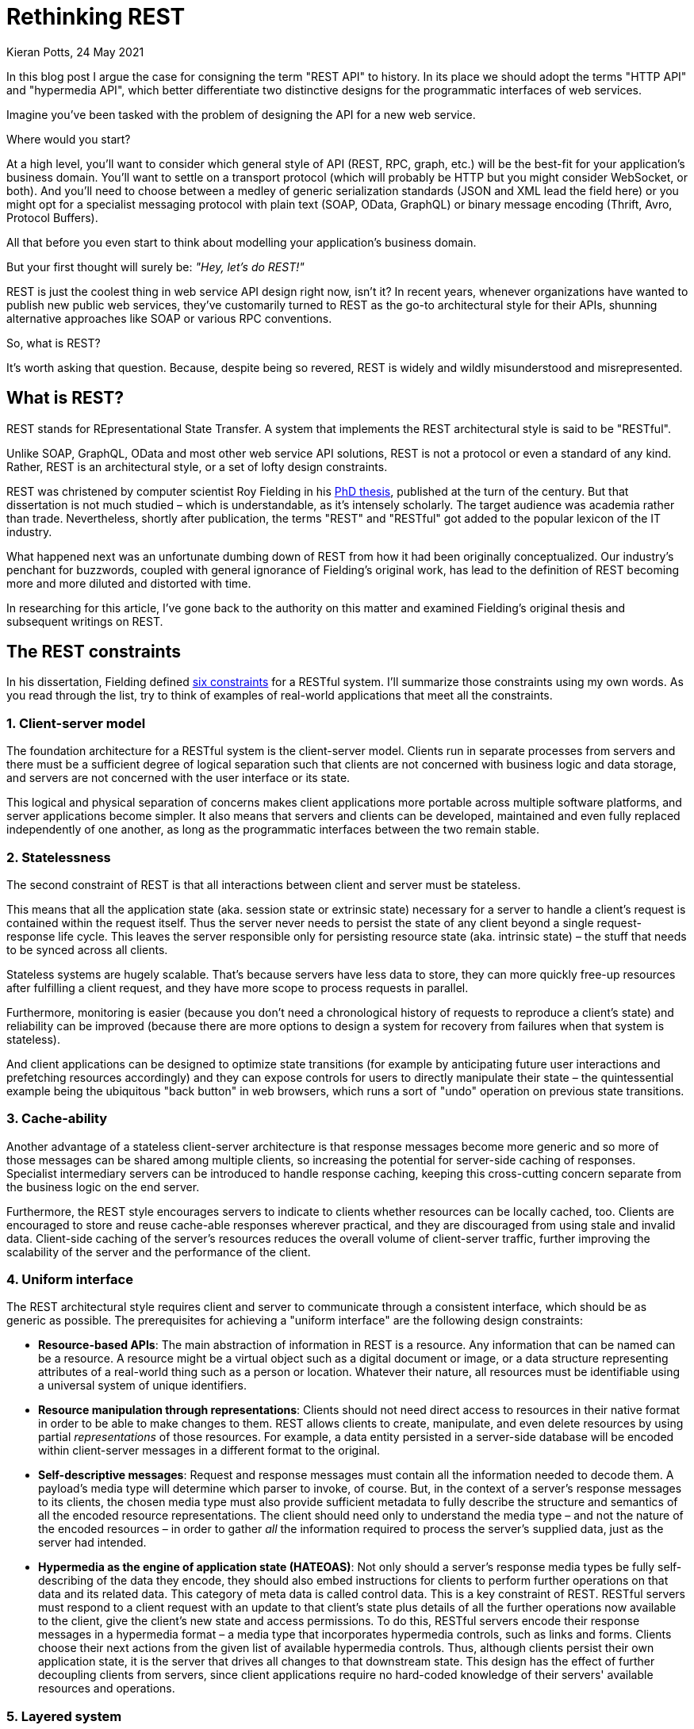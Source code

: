 = Rethinking REST
Kieran Potts, 24 May 2021
:description: What's wrong with the term "REST API", and what should we use instead?
:docinfo: shared
:nofooter:

:link-thesis:          https://www.ics.uci.edu/~fielding/pubs/dissertation/top.htm
:link-six-constraints: https://www.ics.uci.edu/~fielding/pubs/dissertation/rest_arch_style.htm
:link-microsoft-rest:  https://docs.microsoft.com/en-us/rest/api/
:link-google-rest:     https://developers.google.com/apis-explorer
:link-github-rest:     https://docs.github.com/en/rest
:link-atlassian-rest:  https://developer.atlassian.com/cloud/jira/platform/rest/v3/intro/
:link-paypal-rest:     https://developer.paypal.com/docs/api/overview/
:link-stripe-rest:     https://stripe.com/docs/api
:link-twilio-rest:     https://www.twilio.com/docs/usage/api
:link-wordpress-rest:  https://developer.wordpress.org/rest-api/
:link-wikipedia-rest:  https://en.wikipedia.org/wiki/Representational_state_transfer
:link-crummy:          https://www.crummy.com/writing/speaking/2008-QCon/act3.html
:link-fielding-2008:   https://roy.gbiv.com/untangled/2008/rest-apis-must-be-hypertext-driven
:link-json-ld:         https://json-ld.org/
:link-hydra:           https://www.hydra-cg.com/
:link-stackoverflow:   https://stackoverflow.com/questions/671118/what-exactly-is-restful-programming
:link-openapi:         https://github.com/OAI/OpenAPI-Specification
:link-hypermedia-app:  https://generic.hypermedia.app/#/
:link-hacker-news:     https://news.ycombinator.com/item?id=27286590
:link-blogcast:        https://anchor.fm/blog-cast/episodes/Ep3-Kieran-Potts-Should-we-rebrand-REST-e12g3bi
:link-infoq-china:     https://www.infoq.cn/article/XvBXPx8YXTySt3TFMvdi

In this blog post I argue the case for consigning the term "REST API" to history. In its place we should adopt the terms "HTTP API" and "hypermedia API", which better differentiate two distinctive designs for the programmatic interfaces of web services.

Imagine you've been tasked with the problem of designing the API for a new web service.

Where would you start?

At a high level, you'll want to consider which general style of API (REST, RPC, graph, etc.) will be the best-fit for your application's business domain. You'll want to settle on a transport protocol (which will probably be HTTP but you might consider WebSocket, or both). And you'll need to choose between a medley of generic serialization standards (JSON and XML lead the field here) or you might opt for a specialist messaging protocol with plain text (SOAP, OData, GraphQL) or binary message encoding (Thrift, Avro, Protocol Buffers).

All that before you even start to think about modelling your application's business domain.

But your first thought will surely be: _"Hey, let's do REST!"_

REST is just the coolest thing in web service API design right now, isn't it? In recent years, whenever organizations have wanted to publish new public web services, they've customarily turned to REST as the go-to architectural style for their APIs, shunning alternative approaches like SOAP or various RPC conventions.

So, what is REST?

It's worth asking that question. Because, despite being so revered, REST is widely and wildly misunderstood and misrepresented.

== What is REST?

REST stands for REpresentational State Transfer. A system that implements the REST architectural style is said to be "RESTful".

Unlike SOAP, GraphQL, OData and most other web service API solutions, REST is not a protocol or even a standard of any kind. Rather, REST is an architectural style, or a set of lofty design constraints.

REST was christened by computer scientist Roy Fielding in his {link-thesis}[PhD thesis], published at the turn of the century. But that dissertation is not much studied – which is understandable, as it's intensely scholarly. The target audience was academia rather than trade. Nevertheless, shortly after publication, the terms "REST" and "RESTful" got added to the popular lexicon of the IT industry.

What happened next was an unfortunate dumbing down of REST from how it had been originally conceptualized. Our industry's penchant for buzzwords, coupled with general ignorance of Fielding's original work, has lead to the definition of REST becoming more and more diluted and distorted with time.

In researching for this article, I've gone back to the authority on this matter and examined Fielding's original thesis and subsequent writings on REST.

== The REST constraints

In his dissertation, Fielding defined {link-six-constraints}[six constraints] for a RESTful system. I'll summarize those constraints using my own words. As you read through the list, try to think of examples of real-world applications that meet all the constraints.

=== 1. Client-server model

The foundation architecture for a RESTful system is the client-server model. Clients run in separate processes from servers and there must be a sufficient degree of logical separation such that clients are not concerned with business logic and data storage, and servers are not concerned with the user interface or its state.

This logical and physical separation of concerns makes client applications more portable across multiple software platforms, and server applications become simpler. It also means that servers and clients can be developed, maintained and even fully replaced independently of one another, as long as the programmatic interfaces between the two remain stable.

=== 2. Statelessness

The second constraint of REST is that all interactions between client and server must be stateless.

This means that all the application state (aka. session state or extrinsic state) necessary for a server to handle a client's request is contained within the request itself. Thus the server never needs to persist the state of any client beyond a single request-response life cycle. This leaves the server responsible only for persisting resource state (aka. intrinsic state) – the stuff that needs to be synced across all clients.

Stateless systems are hugely scalable. That's because servers have less data to store, they can more quickly free-up resources after fulfilling a client request, and they have more scope to process requests in parallel.

Furthermore, monitoring is easier (because you don't need a chronological history of requests to reproduce a client's state) and reliability can be improved (because there are more options to design a system for recovery from failures when that system is stateless).

And client applications can be designed to optimize state transitions (for example by anticipating future user interactions and prefetching resources accordingly) and they can expose controls for users to directly manipulate their state – the quintessential example being the ubiquitous "back button" in web browsers, which runs a sort of "undo" operation on previous state transitions.

=== 3. Cache-ability

Another advantage of a stateless client-server architecture is that response messages become more generic and so more of those messages can be shared among multiple clients, so increasing the potential for server-side caching of responses. Specialist intermediary servers can be introduced to handle response caching, keeping this cross-cutting concern separate from the business logic on the end server.

Furthermore, the REST style encourages servers to indicate to clients whether resources can be locally cached, too. Clients are encouraged to store and reuse cache-able responses wherever practical, and they are discouraged from using stale and invalid data. Client-side caching of the server's resources reduces the overall volume of client-server traffic, further improving the scalability of the server and the performance of the client.

=== 4. Uniform interface

The REST architectural style requires client and server to communicate through a consistent interface, which should be as generic as possible. The prerequisites for achieving a "uniform interface" are the following design constraints:

* *Resource-based APIs*: The main abstraction of information in REST is a resource. Any information that can be named can be a resource. A resource might be a virtual object such as a digital document or image, or a data structure representing attributes of a real-world thing such as a person or location. Whatever their nature, all resources must be identifiable using a universal system of unique identifiers.

* *Resource manipulation through representations*: Clients should not need direct access to resources in their native format in order to be able to make changes to them. REST allows clients to create, manipulate, and even delete resources by using partial _representations_ of those resources. For example, a data entity persisted in a server-side database will be encoded within client-server messages in a different format to the original.

* *Self-descriptive messages*: Request and response messages must contain all the information needed to decode them. A payload's media type will determine which parser to invoke, of course. But, in the context of a server's response messages to its clients, the chosen media type must also provide sufficient metadata to fully describe the structure and semantics of all the encoded resource representations. The client should need only to understand the media type – and not the nature of the encoded resources – in order to gather _all_ the information required to process the server's supplied data, just as the server had intended.

* *Hypermedia as the engine of application state (HATEOAS)*: Not only should a server's response media types be fully self-describing of the data they encode, they should also embed instructions for clients to perform further operations on that data and its related data. This category of meta data is called control data. This is a key constraint of REST. RESTful servers must respond to a client request with an update to that client's state plus details of all the further operations now available to the client, give the client's new state and access permissions. To do this, RESTful servers encode their response messages in a hypermedia format – a media type that incorporates hypermedia controls, such as links and forms. Clients choose their next actions from the given list of available hypermedia controls. Thus, although clients persist their own application state, it is the server that drives all changes to that downstream state. This design has the effect of further decoupling clients from servers, since client applications require no hard-coded knowledge of their servers' available resources and operations.

=== 5. Layered system

In terms of the practicalities of provisioning infrastructure, REST prescribes a layered solution. A RESTful system should be able to accommodate the introduction of intermediary servers, to expand scale when needed. For example, intermediary servers may be used to enable load balancing or to provide shared caches. Intermediary servers can act as proxies for the back-end servers, and gateway servers can compose responses by gathering data from multiple specialist back-end services. Yet other layers can be introduced to focus on cross-cutting concerns such as the implementation of security policies and logging.

The stateless nature of REST's client-server model makes it possible to scale server-side infrastructure both horizontally and vertically. But to maintain such complex, multi-layered server-side systems, the replacement or addition of new layers should not necessitate updates to the code or configuration of either the back-end servers or the clients. It follows that clients must not be able to tell whether they are connected directly to a back-end server or an intermediary.

=== 6. Code-on-demand

The final constraint of the REST architectural style is an optional one. Servers _may_ dynamically extend or customize the functionality of their clients by transferring additional program code to them at runtime, which the clients can then execute.

The idea is that, if new features can be downloaded to clients _after_ deployment of those clients, the system as a whole becomes more rapidly extensible.

== REST is for distributed information systems

Can you think of an example of a software application that fits all these constraints – including the code-on-demand concept?

Indeed, there is such a system. And you will surely have heard of it.

It is called the World Wide Web.

Today, we tend to think of the web as an application _platform_. But of course the World Wide Web is itself an application – a _distributed_ application, but an application nonetheless. What Fielding was describing in his thesis were the constraints that had been applied to the architectural design of that application.

Fielding's thesis was a kind of retrospective on the design decisions that led to the World Wide Web – a distributed hypermedia-driven information retrieval system – becoming the runaway success it was.

Actually, correctly speaking, the REST constraints were formulated by Fielding over several years leading up to the publication of his eventual thesis. Over this period, Fielding was involved in the nascent specification of core web standards, notably HTTP/1.0 and HTTP/1.1, and the Uniform Resource Identifiers (URI) standard, as well as contributing to the founding of the Apache HTTP Server software. The REST principles were iteratively fine-tuned in parallel to these projects, and were explicitly intended to provide a framework for the "design, definition and deployment" of the overall architecture of the World Wide Web ecosystem. The REST constraints were considered necessary to "meet the needs of an Internet-scale distributed hypermedia system".

[quote,Roy Fielding]
The motivation for developing REST was to create an architectural model for how the Web should work, such that it could serve as the guiding framework for the Web protocol standards. […] The work was done as part of the Internet Engineering Taskforce (IETF) and World Wide Web Consortium (W3C) efforts to define the architectural standards for the Web: HTTP, URI, and HTML.

REST did indeed influence some specific features of the web platform. For example, the REST constraint of cache-ability of resources led directly to the addition of the `Cache-Control`, `Age`, `Etag` and `Vary` header fields in HTTP/1.1. REST even informed the use of the word "resource" in the URI standard.

When you look again at the REST constraints, knowing the context in which they were formulated, it all seems so obvious now:

1. The web is an implementation of the *client-server model* for distributed applications.

2. The web's primary transport protocol, HTTP, is inherently *stateless*.

3. HTTP provides semantics to describe the *cache-ability* of a server's resources, and persisting application state on the client-side is intrinsic to how web browsers work.

4. The URI standard maps directly to REST's notion of *resources* with unique identifiers. Resources are represented by media types, which are declared using HTTP's `Content-Type` header, thus making HTTP messages self-descriptive. The HyperText Markup Language (HTML) is a hypermedia content type designed specifically for the web. With its embedded hypermedia controls (links and forms) that are used to drive application state changes, HTML meets all the other requirements of REST's *uniform interface*.

5. The *layering* of server-side web infrastructure – API Gateways backed by service-oriented "microservice" architecture; Content Delivery Networks and other load balancing solutions; and so on – is all pretty standard stuff nowadays.

6. And the optional constraint of *code-on-demand* prescribes what today we call progressive enhancement – the discretionary extension of static HTML documents with JavaScript programs that are downloaded and executed on the client device.

Even the weird name – Representational State Transfer – starts to make sense, too:

[quote,Roy Fielding]
The name "Representational State Transfer" is intended to evoke an image of how a well-designed Web application behaves: a network of web pages (a virtual state-machine), where the user progresses through the application by selecting links (state transitions), resulting in the next page (representing the next state of the application) being transferred to the user and rendered for their use case.

Fielding's intention in writing his thesis was to distill down the World Wide Web to a "core set of principles, properties and constraints" that get to the very "essence of its behavior as a network-based application". The idea was those constraints could thenceforth be applied to the development of other network-based software applications in the future.

[quote,Roy Fielding]
The World Wide Web is arguably the world's largest distributed application. Understanding the key architectural principles underlying the Web can help explain its technical success and may lead to improvements in other distributed applications, particularly those that are amenable to the same or similar methods of interaction.

Fielding is clear: "REST is specifically targeted at distributed information systems". If you read {link-thesis}[Fielding's thesis] for yourself, you'll see it is all about the mechanics of web pages, web browsers, and web servers – the infrastructure of the World Wide Web, which is a particular implementation of a distributed information system.

== REST != web service APIs

Here's the thing: if an app or service is delivered over a RESTful, distributed information system such as the World Wide Web, that does not automatically make that dependent application RESTful, too.

The World Wide Web is a network system on which other apps and services run. The _platform_ is RESTful. But most of the individual sites, apps and services that are delivered over the web are not themselves RESTful.

[quote,Roy Fielding]
REST is not intended to capture all possible uses of the Web protocol standards. There are applications of HTTP and URI that do not match the application model of a distributed hypermedia system.

The REST constraints fit particularly awkwardly in the context of the programmatic interfaces to digital services that happen to piggyback on the web. Although Fielding acknowledges that the REST constraints could be retrofitted to web services ("some media types are intended for automated processing"), this was not the substance of his thesis.

And yet, in the 20+ years since Fielding's dissertation, more and more web service APIs have been documented as "REST APIs". Examples include some of {link-microsoft-rest}[Microsoft's APIs], some of {link-google-rest}[Google's], plus the main programmatic interfaces to {link-github-rest}[GitHub], {link-atlassian-rest}[Atlassian's software suite], {link-paypal-rest}[PayPal], {link-stripe-rest}[Stripe], {link-twilio-rest}[Twilio], {link-wordpress-rest}[WordPress], and hundreds more.

None of these are RESTful. None of them use hypermedia as the means to driving their application state. None of them ship executable code to their clients as a matter of course. And anyway, they're just APIs, not distributed information systems.

As is the case with many buzzwords, the definition of REST has gotten more and more eroded with time.

Misrepresentation of the REST architecture has spread so far and wide that "REST" has come to be informally understood as a synonym for "HTTP". Or rather, "RESTful" has come to describe any application that uses HTTP as an application protocol – ie. making good use of HTTP's native features and messaging semantics – rather than merely as a transport protocol.

Even the {link-wikipedia-rest}[Wikipedia entry] defines Representational State Transfer as a style of API that uses a "subset of HTTP" and that exhibits a "predefined set of operations". Neither statement is accurate. REST is agnostic about transport protocols (it is not actually constrained to HTTP) and a true hypermedia-driven service would not need its operations to be predefined (because they would be discoverable dynamically at runtime).

[quote,Hadi Hariri,The Silver Bullet Syndrome]
It's a fucking HTTP API, not REST. There's no Hypermedia.

Most so-called REST APIs are, on closer inspection, merely HTTP APIs. They do nothing more than follow HTTP best practices and conventions. For example, it is the HTTP specification, not the REST constraints, that recommends the use of HTTP verbs such as `GET`, `PUT` and `POST` to imply the type of operation to be performed on a resource. It is not RESTful to use these methods. It is just good use of HTTP's semantics.

Even the {link-crummy}[Richardson Maturity Model], an informal but widely-quoted classification system for the RESTfulness of APIs, muddies the principles of REST with the semantics of HTTP.

In a {link-fielding-2008}[2008 blog post], Fielding reprimanded organizations for using the term "REST API" as an alias for "HTTP API" in their technical documentation. He clarified:

[quote,Roy Fielding]
… if the engine of application state (and hence the API) is not being driven by hypertext, then it cannot be RESTful and it cannot be a REST API. Period.

== Hello, hypermedia APIs

For a web service to be anything close to truly RESTful, the payloads of its response messages to clients could not be composed from any old arbitrary data objects. The payloads must be something more like HTML: a hypermedia format that defines how the encoded representations should be processed by the client, and which incorporates all the hypermedia controls that the client would need to perform further operations. But, of course, whereas HTML is primarily a document format for human consumption, hypermedia APIs would need an equivalent media type for automated consumption by other computer programs.

Over the last decade or so, there have been some valiant attempts to develop just such a media type. The most promising candidates in this field are {link-json-ld}[JSON-LD] plus {link-hydra}[Hydra].

I will try to summarize how a theoretical hypermedia API would work. I say _theoretical_ because, as of 2021, hypermedia APIs are not yet a reality outside of academic circles.

The hypermedia APIs of the future would be consumed by automated agents in much the same way that humans today interact with web sites. People discover all the available resources and functions of a web site by visiting its home page and clicking through the links and filling out the forms, following instructions provided in the web pages themselves. So too automated agents would discover and interact with all the available resources and operations of a web service by visiting the root URL of its API and following the links and controls described in the server's response messages.

This principle is called "following your nose". It is achieved by supplying "in-band" all the necessary documentation to interact with the site or service. The instructions to use a hypermedia API would be encoded within its response messages.

[quote,Roy Fielding]
A REST API should be entered with no prior knowledge beyond the initial URI (bookmark) and set of standardized media types that are appropriate for the intended audience… From that point on, all application state transitions must be driven by client selection of server-provided choices that are present in the received representations…

The realization of such APIs could have immense implications for how we program client applications. Client applications would not need to be hard-coded with any domain-specific knowledge of the server-side APIs they interact with. Instead, they would discover all the available resources and operations dynamically, at runtime. A client application developed for one hypermedia API could be easily forked and modified for another hypermedia-driven web service. And "smart clients", which are capable of consuming _any_ hypermedia API with a common grammar, could become a reality.

Since the client applications will not be written to a static interface, the APIs themselves will be free to change shape dynamically, responding to user input, algorithms, and even artificial intelligence. And it would be easier to incrementally evolve an API's design, with fewer problems associated with breaking changes and versioning.

Exciting stuff. But, for now, the development of hypermedia APIs remains a niche academic specialty and there's a lot more work to do to bring these solutions to the mainstream.

== "HTTP APIs" and "hypermedia APIs"

Please, let's consign the term "REST API" to history. There's just {link-stackoverflow}[far too much confusion about what REST means] to rescue it.

While REST works well as a series of metaphors for the foundational architectural principles of the World Wide Web, it doesn't work so well as a design philosophy for individual services that happen to be delivered over that same network.

We don't talk about RESTful web sites, do we? Then why should we talk about RESTful APIs?

What we call today "REST APIs" we should reclassify as either "HTTP APIs" or "hypermedia APIs".

*HTTP APIs* are designed around HTTP. These web services closely follow best practices for composition of HTTP request and response messages, as set out in the HTTP specifications. They make good use of HTTP's native features for cache control, content negotiation, and authentication. Their endpoints are more resource-oriented than RPC-style. For their media types, they prefer simple, general-purpose, plain text encoding formats like JSON and XML. They will typically be versioned and their static interfaces will probably be documented in {link-openapi}[OpenAPI] or other popular IDL conventions. More generally, HTTP APIs err on the side of lightweight solutions, shunning state-of-the-art code generation and other automated tooling. As such they are ideal for delivery of commercial services intended for integration in third party applications.

Importantly, HTTP APIs use HTTP not merely as a data transport mechanism, but as a full-blown application protocol. They will make extensive use of HTTP's native features and messaging semantics. This is what sets apart HTTP APIs from SOAP, OData, GraphQL, gRPC and countless other web service protocols that happen to use HTTP for transport but otherwise largely hide HTTP details from API consumers.

*Hypermedia APIs* are a newly-emerging category of web services that incorporate a linked data model and borrow from established vocabularies to describe all their resources and operations. (They may devise domain-specific ontologies but only to fill-in the gaps in the preeminent general-purpose vocabularies.) Since their interfaces would be fully defined in-band, they would not need conventional static API documentation. The very best of these APIs would be consumed by a new class of "smart client" application that are not coded to any static client-server contract and behave a bit like web browsers.

A hypermedia API may also be an HTTP API, but that's not a requirement.

As of 2021, while some {link-hypermedia-app}[buggy demo apps] exist, the development of true hypermedia-driven smart clients remains a purely academic endeavour. This stuff is right at the leading edge of the development of web standards. If realized, hypermedia APIs will not replace existing API design conventions, but rather they will make possible entirely new categories of data services that don't exist today. Watch this space.

As for *REST*, this should be treated as a pretty niche concept within the field of computer science. Its intended use cases are very narrow indeed.

[quote,Roy Fielding]
REST is intended for long-lived network-based applications that span multiple organizations.

So, we should not abandon the term "REST" altogether, but as an adjective for "API" it just doesn't make a whole lot of sense. Even in the context of the ongoing efforts to realize truly RESTful APIs, "hypermedia" is a better, more expressive classification.

.Related links
****

* {link-hacker-news}[Hacker News discussion.]

* {link-blogcast}[Listen to a reading] of this article on Blog Cast.

* InfoQ China {link-infoq-china}[republished this article in Chinese].

****
